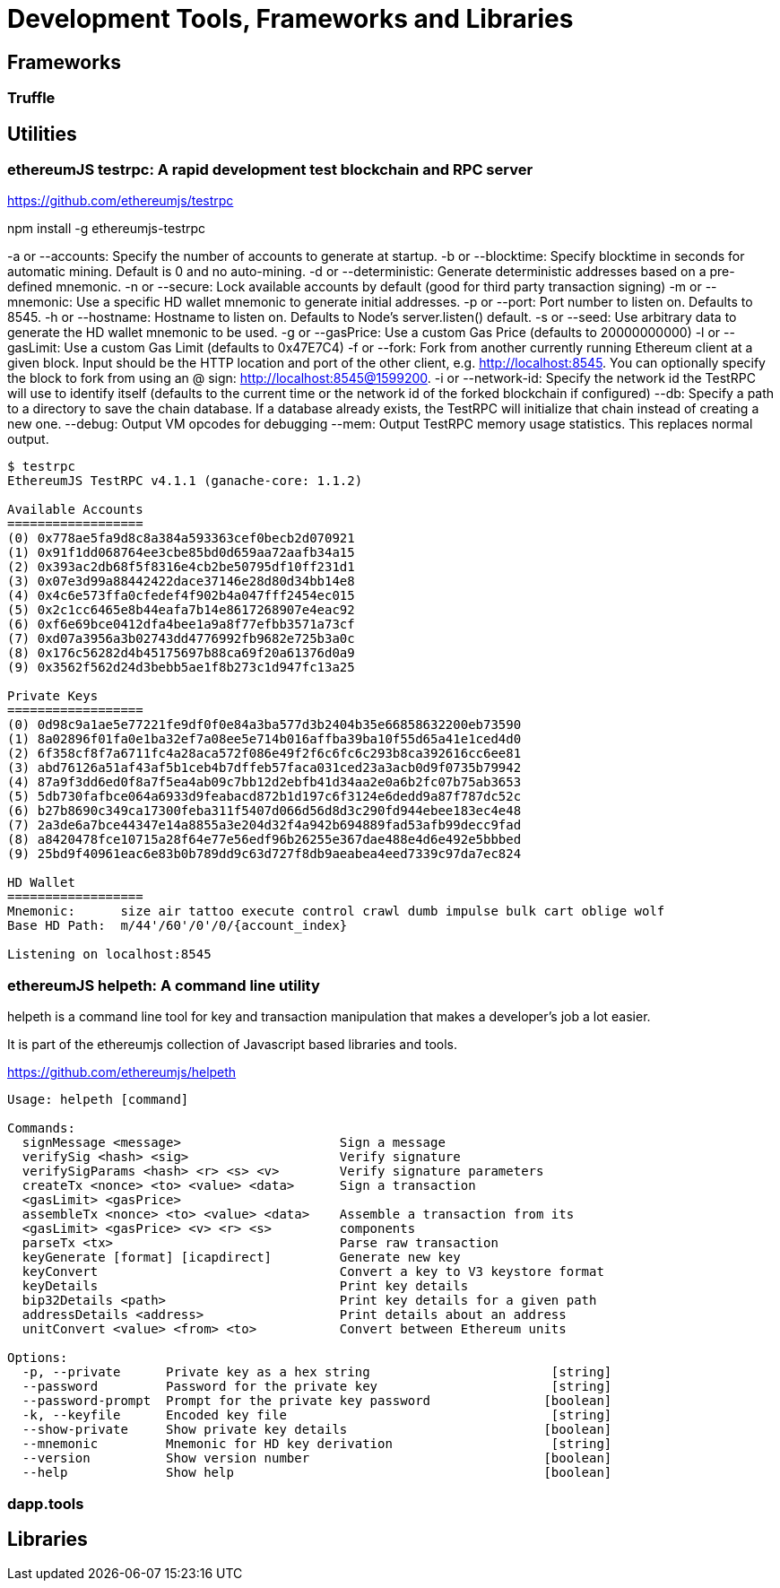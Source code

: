 = Development Tools, Frameworks and Libraries

== Frameworks

=== Truffle

== Utilities

=== ethereumJS testrpc: A rapid development test blockchain and RPC server

https://github.com/ethereumjs/testrpc


npm install -g ethereumjs-testrpc

-a or --accounts: Specify the number of accounts to generate at startup.
-b or --blocktime: Specify blocktime in seconds for automatic mining. Default is 0 and no auto-mining.
-d or --deterministic: Generate deterministic addresses based on a pre-defined mnemonic.
-n or --secure: Lock available accounts by default (good for third party transaction signing)
-m or --mnemonic: Use a specific HD wallet mnemonic to generate initial addresses.
-p or --port: Port number to listen on. Defaults to 8545.
-h or --hostname: Hostname to listen on. Defaults to Node's server.listen() default.
-s or --seed: Use arbitrary data to generate the HD wallet mnemonic to be used.
-g or --gasPrice: Use a custom Gas Price (defaults to 20000000000)
-l or --gasLimit: Use a custom Gas Limit (defaults to 0x47E7C4)
-f or --fork: Fork from another currently running Ethereum client at a given block. Input should be the HTTP location and port of the other client, e.g. http://localhost:8545. You can optionally specify the block to fork from using an @ sign: http://localhost:8545@1599200.
-i or --network-id: Specify the network id the TestRPC will use to identify itself (defaults to the current time or the network id of the forked blockchain if configured)
--db: Specify a path to a directory to save the chain database. If a database already exists, the TestRPC will initialize that chain instead of creating a new one.
--debug: Output VM opcodes for debugging
--mem: Output TestRPC memory usage statistics. This replaces normal output.

----
$ testrpc
EthereumJS TestRPC v4.1.1 (ganache-core: 1.1.2)

Available Accounts
==================
(0) 0x778ae5fa9d8c8a384a593363cef0becb2d070921
(1) 0x91f1dd068764ee3cbe85bd0d659aa72aafb34a15
(2) 0x393ac2db68f5f8316e4cb2be50795df10ff231d1
(3) 0x07e3d99a88442422dace37146e28d80d34bb14e8
(4) 0x4c6e573ffa0cfedef4f902b4a047fff2454ec015
(5) 0x2c1cc6465e8b44eafa7b14e8617268907e4eac92
(6) 0xf6e69bce0412dfa4bee1a9a8f77efbb3571a73cf
(7) 0xd07a3956a3b02743dd4776992fb9682e725b3a0c
(8) 0x176c56282d4b45175697b88ca69f20a61376d0a9
(9) 0x3562f562d24d3bebb5ae1f8b273c1d947fc13a25

Private Keys
==================
(0) 0d98c9a1ae5e77221fe9df0f0e84a3ba577d3b2404b35e66858632200eb73590
(1) 8a02896f01fa0e1ba32ef7a08ee5e714b016affba39ba10f55d65a41e1ced4d0
(2) 6f358cf8f7a6711fc4a28aca572f086e49f2f6c6fc6c293b8ca392616cc6ee81
(3) abd76126a51af43af5b1ceb4b7dffeb57faca031ced23a3acb0d9f0735b79942
(4) 87a9f3dd6ed0f8a7f5ea4ab09c7bb12d2ebfb41d34aa2e0a6b2fc07b75ab3653
(5) 5db730fafbce064a6933d9feabacd872b1d197c6f3124e6dedd9a87f787dc52c
(6) b27b8690c349ca17300feba311f5407d066d56d8d3c290fd944ebee183ec4e48
(7) 2a3de6a7bce44347e14a8855a3e204d32f4a942b694889fad53afb99decc9fad
(8) a8420478fce10715a28f64e77e56edf96b26255e367dae488e4d6e492e5bbbed
(9) 25bd9f40961eac6e83b0b789dd9c63d727f8db9aeabea4eed7339c97da7ec824

HD Wallet
==================
Mnemonic:      size air tattoo execute control crawl dumb impulse bulk cart oblige wolf
Base HD Path:  m/44'/60'/0'/0/{account_index}

Listening on localhost:8545

----


=== ethereumJS helpeth: A command line utility

helpeth is a command line tool for key and transaction manipulation that makes a developer's job a lot easier.

It is part of the ethereumjs collection of Javascript based libraries and tools.

https://github.com/ethereumjs/helpeth

----
Usage: helpeth [command]

Commands:
  signMessage <message>                     Sign a message
  verifySig <hash> <sig>                    Verify signature
  verifySigParams <hash> <r> <s> <v>        Verify signature parameters
  createTx <nonce> <to> <value> <data>      Sign a transaction
  <gasLimit> <gasPrice>
  assembleTx <nonce> <to> <value> <data>    Assemble a transaction from its
  <gasLimit> <gasPrice> <v> <r> <s>         components
  parseTx <tx>                              Parse raw transaction
  keyGenerate [format] [icapdirect]         Generate new key
  keyConvert                                Convert a key to V3 keystore format
  keyDetails                                Print key details
  bip32Details <path>                       Print key details for a given path
  addressDetails <address>                  Print details about an address
  unitConvert <value> <from> <to>           Convert between Ethereum units

Options:
  -p, --private      Private key as a hex string                        [string]
  --password         Password for the private key                       [string]
  --password-prompt  Prompt for the private key password               [boolean]
  -k, --keyfile      Encoded key file                                   [string]
  --show-private     Show private key details                          [boolean]
  --mnemonic         Mnemonic for HD key derivation                     [string]
  --version          Show version number                               [boolean]
  --help             Show help                                         [boolean]
----

=== dapp.tools

== Libraries
